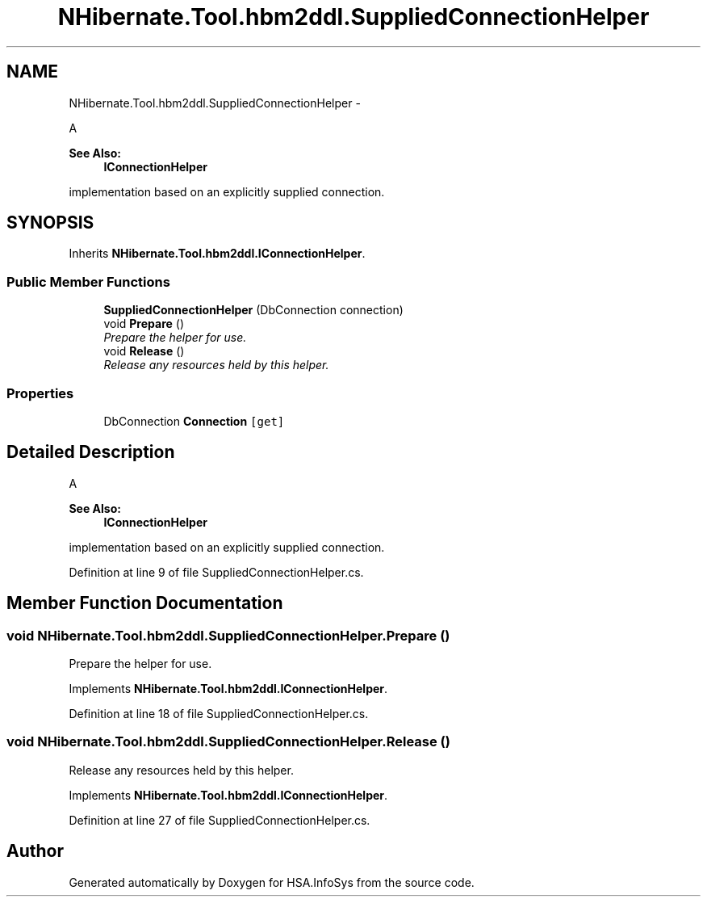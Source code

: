 .TH "NHibernate.Tool.hbm2ddl.SuppliedConnectionHelper" 3 "Fri Jul 5 2013" "Version 1.0" "HSA.InfoSys" \" -*- nroff -*-
.ad l
.nh
.SH NAME
NHibernate.Tool.hbm2ddl.SuppliedConnectionHelper \- 
.PP
A 
.PP
\fBSee Also:\fP
.RS 4
\fBIConnectionHelper\fP
.PP
.RE
.PP
implementation based on an explicitly supplied connection\&.  

.SH SYNOPSIS
.br
.PP
.PP
Inherits \fBNHibernate\&.Tool\&.hbm2ddl\&.IConnectionHelper\fP\&.
.SS "Public Member Functions"

.in +1c
.ti -1c
.RI "\fBSuppliedConnectionHelper\fP (DbConnection connection)"
.br
.ti -1c
.RI "void \fBPrepare\fP ()"
.br
.RI "\fIPrepare the helper for use\&. \fP"
.ti -1c
.RI "void \fBRelease\fP ()"
.br
.RI "\fIRelease any resources held by this helper\&. \fP"
.in -1c
.SS "Properties"

.in +1c
.ti -1c
.RI "DbConnection \fBConnection\fP\fC [get]\fP"
.br
.in -1c
.SH "Detailed Description"
.PP 
A 
.PP
\fBSee Also:\fP
.RS 4
\fBIConnectionHelper\fP
.PP
.RE
.PP
implementation based on an explicitly supplied connection\&. 


.PP
Definition at line 9 of file SuppliedConnectionHelper\&.cs\&.
.SH "Member Function Documentation"
.PP 
.SS "void NHibernate\&.Tool\&.hbm2ddl\&.SuppliedConnectionHelper\&.Prepare ()"

.PP
Prepare the helper for use\&. 
.PP
Implements \fBNHibernate\&.Tool\&.hbm2ddl\&.IConnectionHelper\fP\&.
.PP
Definition at line 18 of file SuppliedConnectionHelper\&.cs\&.
.SS "void NHibernate\&.Tool\&.hbm2ddl\&.SuppliedConnectionHelper\&.Release ()"

.PP
Release any resources held by this helper\&. 
.PP
Implements \fBNHibernate\&.Tool\&.hbm2ddl\&.IConnectionHelper\fP\&.
.PP
Definition at line 27 of file SuppliedConnectionHelper\&.cs\&.

.SH "Author"
.PP 
Generated automatically by Doxygen for HSA\&.InfoSys from the source code\&.
